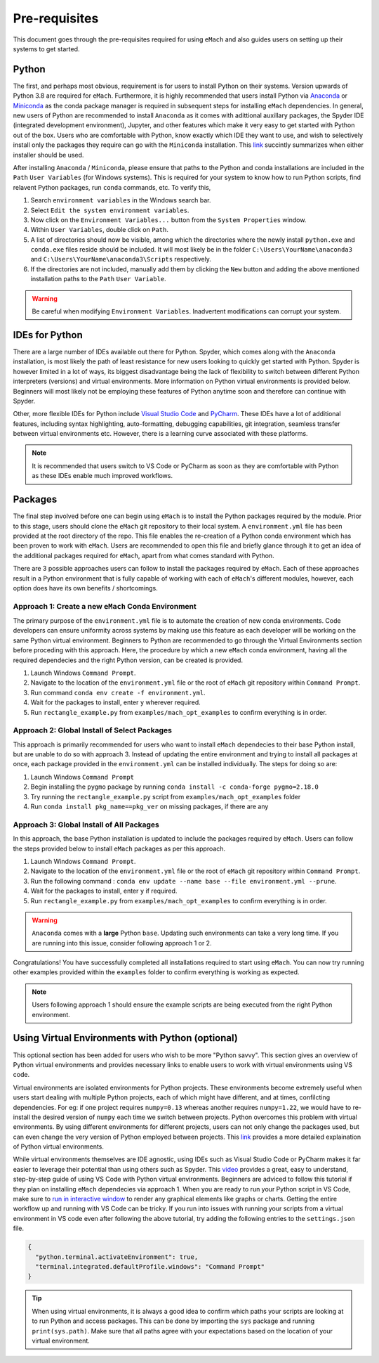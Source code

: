 
Pre-requisites
============================================

This document goes through the pre-requisites required for using ``eMach`` and also guides users on setting up their systems to get
started. 

Python
---------------------------------------------

The first, and perhaps most obvious, requirement is for users to install Python on their systems. Version upwards of Python 3.8
are required for ``eMach``. Furthermore, it is highly recommended that users install Python via `Anaconda <https://www.anaconda.com/products/individual>`_ 
or `Miniconda <https://docs.conda.io/en/latest/miniconda.html>`_ as the conda package manager is required in subsequent steps for
installing ``eMach`` dependencies. In general, new users of Python are recommended to install ``Anaconda`` as it comes with adittional
auxillary packages, the Spyder IDE (integrated development environment), Jupyter, and other features which make it very easy to get 
started with Python out of the box. Users who are comfortable with Python, know exactly which IDE they want to use, and wish to 
selectively install only the packages they require can go with the ``Miniconda`` installation. This `link 
<https://docs.conda.io/projects/conda/en/latest/user-guide/install/download.html#anaconda-or-miniconda>`_ succintly summarizes when
either installer should be used.

After installing ``Anaconda`` / ``Miniconda``, please ensure that paths to the Python and conda installations are included in the 
``Path`` ``User Variables`` (for Windows systems). This is required for your system to know how to run Python scripts, find relavent
Python packages, run ``conda`` commands, etc. To verify this, 

1. Search ``environment variables`` in the Windows search bar.
2. Select ``Edit the system environment variables``.
3. Now click on the ``Environment Variables...`` button from the ``System Properties`` window.
4. Within ``User Variables``, double click on ``Path``.
5. A list of directories should now be visible, among which the directories where the newly install ``python.exe`` and
   ``conda.exe`` files reside should be included. It will most likely be in the folder ``C:\Users\YourName\anaconda3`` and 
   ``C:\Users\YourName\anaconda3\Scripts`` respectively.
6. If the directories are not included, manually add them by clicking the ``New`` button and adding the above mentioned 
   installation paths to the ``Path`` ``User Variable``.

.. warning:: Be careful when modifying ``Environment Variables``. Inadvertent modifications can corrupt your system.
   

IDEs for Python
----------------------------------------------

There are a large number of IDEs available out there for Python. Spyder, which comes along with the ``Anaconda`` installation,
is most likely the path of least resistance for new users looking to quickly get started with Python. Spyder is however limited in 
a lot of ways, its biggest disadvantage being the lack of flexibility to switch between different Python interpreters (versions) 
and virtual environments. More information on Python virtual environments is provided below. Beginners will most likely not be 
employing these features of Python anytime soon and therefore can continue with Spyder. 

Other, more flexible IDEs for Python include `Visual Studio Code <https://code.visualstudio.com/>`_ and `PyCharm 
<https://www.jetbrains.com/help/pycharm/installation-guide.html>`_. These IDEs have a lot of additional features, including syntax 
highlighting, auto-formatting, debugging capabilities, git integration, seamless transfer between virtual environments etc. However, 
there is a learning curve associated with these platforms.

.. note:: It is recommended that users switch to VS Code or PyCharm as soon as they are comfortable with Python as these IDEs 
   enable much improved workflows.


Packages
------------------------------------------------

The final step involved before one can begin using ``eMach`` is to install the Python packages required by the module. Prior to 
this stage, users should clone the ``eMach`` git repository to their local system. A ``environment.yml`` file has been provided at 
the root directory of the repo. This file enables the re-creation of a Python conda environment which has been proven to work with 
``eMach``. Users are recommended to open this file and briefly glance through it to get an idea of the additional packages required
for ``eMach``, apart from what comes standard with Python.

There are 3 possible approaches users can follow to install the packages required by ``eMach``. Each of these approaches result in
a Python environment that is fully capable of working with each of ``eMach``'s different modules, however, each option does have 
its own benefits / shortcomings.

Approach 1: Create a new ``eMach`` Conda Environment
+++++++++++++++++++++++++++++++++++++++++++++++++++++

The primary purpose of the ``environment.yml`` file is to automate the creation of new conda environments. Code developers can ensure
uniformity across systems by making use this feature as each developer will be working on the same Python virtual environment. 
Beginners to Python are recommended to go through the Virtual Environments section before proceding with this 
approach. Here, the procedure by which a new ``eMach`` conda environment, having all the required dependecies and the right Python 
version, can be created is provided.

1. Launch Windows ``Command Prompt``.
2. Navigate to the location of the ``environment.yml`` file or the root of ``eMach`` git repository within ``Command Prompt``.
3. Run command ``conda env create -f environment.yml``.
4. Wait for the packages to install, enter ``y`` wherever required.
5.  Run ``rectangle_example.py`` from ``examples/mach_opt_examples`` to confirm everything is in order.



Approach 2: Global Install of Select Packages
+++++++++++++++++++++++++++++++++++++++++++++++++++++

This approach is primarily recommended for users who want to install ``eMach`` dependecies to their base Python install, but are
unable to do so with approach 3. Instead of updating the entire environment and trying to install all packages at once, each package 
provided in the ``environment.yml`` can be installed individually. The steps for doing so are:

1. Launch Windows ``Command Prompt`` 
2. Begin installing the ``pygmo`` package by running ``conda install -c conda-forge pygmo=2.18.0``
3. Try running the ``rectangle_example.py`` script from ``examples/mach_opt_examples`` folder
4. Run ``conda install pkg_name==pkg_ver`` on missing packages, if there are any

Approach 3: Global Install of All Packages
+++++++++++++++++++++++++++++++++++++++++++++++++++++

In this approach, the base Python installation is updated to include the packages required by ``eMach``. 
Users can follow the steps provided below to install ``eMach`` packages as per this approach.

1. Launch Windows ``Command Prompt``.
2. Navigate to the location of the ``environment.yml`` file or the root of ``eMach`` git repository within ``Command Prompt``.
3. Run the following command : ``conda env update --name base --file environment.yml --prune``.
4. Wait for the packages to install, enter ``y`` if required.
5. Run ``rectangle_example.py`` from ``examples/mach_opt_examples`` to confirm everything is in order.

.. warning:: ``Anaconda`` comes with a **large** Python ``base``. Updating such environments can take a very long time. If you are 
   running into this issue, consider following approach 1 or 2. 


Congratulations! You have successfully completed all installations required to start using ``eMach``. You can now try running other 
examples provided within the ``examples`` folder to confirm everything is working as expected.

.. note:: Users following approach 1 should ensure the example scripts are being executed from the right Python environment.


Using Virtual Environments with Python (optional)
----------------------------------------------------

This optional section has been added for users who wish to be more "Python savvy". This section gives an overview of Python virtual
environments and provides necessary links to enable users to work with virtual environments using VS code.
 
Virtual environments are isolated environments for Python projects. These environments become extremely useful when users start 
dealing with multiple Python projects, each of which might have different, and at times, confilcting dependencies. For eg: if one 
project requires ``numpy=0.13`` whereas another requires ``numpy=1.22``, we would have to re-install the desired version of ``numpy`` 
each time we switch between projects. Python overcomes this problem with virtual environments. By using different 
environments for different projects, users can not only change the packages used, but can even change the very version of Python 
employed between projects. This `link <https://realpython.com/python-virtual-environments-a-primer/>`__ provides a more detailed
explaination of Python virtual environments. 

While virtual environments themselves are IDE agnostic, using IDEs such as Visual Studio Code or PyCharm makes it far easier to 
leverage their potential than using others such as Spyder. This `video <https://www.youtube.com/watch?v=-nh9rCzPJ20>`__ provides a 
great, easy to understand, step-by-step guide of using VS Code with Python virtual environments. Beginners are adviced to follow 
this tutorial if they plan on installing ``eMach`` dependecies via approach 1. When you are ready to run your Python script in VS Code,
make sure to `run in interactive window <https://code.visualstudio.com/docs/python/jupyter-support-py#_using-the-python-interactive-window>`__ 
to render any graphical elements like graphs or charts. Getting the entire workflow up and running with 
VS Code can be tricky. If you run into issues with running your scripts from a virtual environment in VS code even after following 
the above tutorial, try adding the following entries to the ``settings.json`` file.

.. code-block:: JSON

    {
      "python.terminal.activateEnvironment": true,
      "terminal.integrated.defaultProfile.windows": "Command Prompt"
    }

.. tip:: When using virtual environments, it is always a good idea to confirm which paths your scripts are looking at to run Python
   and access packages. This can be done by importing the ``sys`` package and running ``print(sys.path)``. Make sure that all paths 
   agree with your expectations based on the location of your virtual environment.
